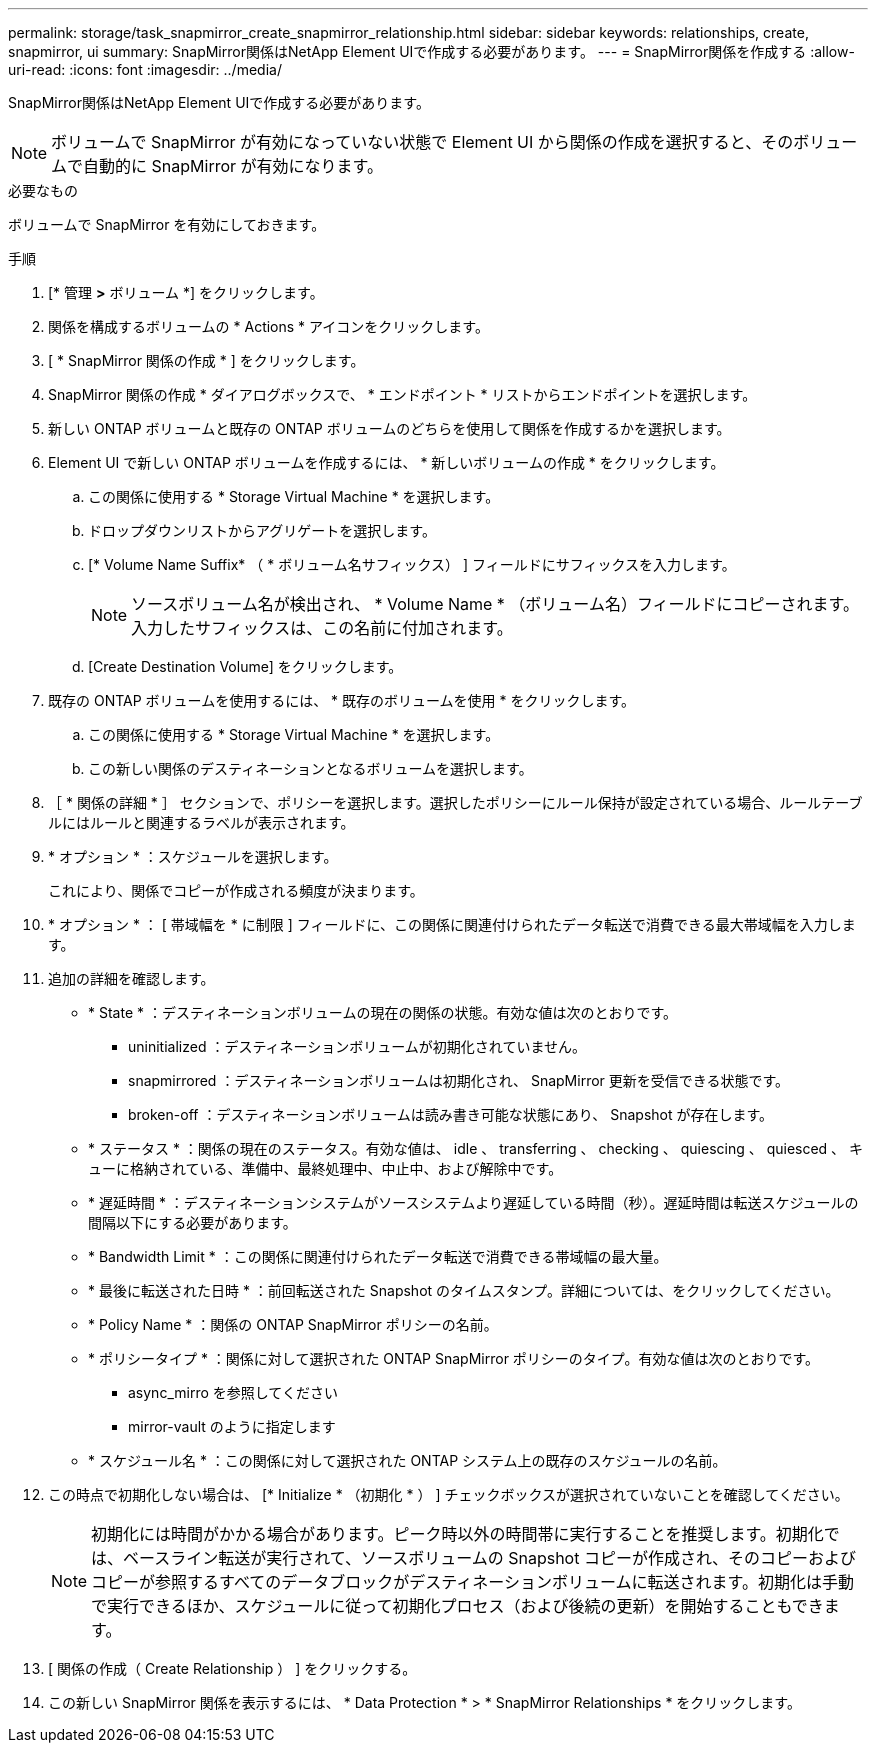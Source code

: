 ---
permalink: storage/task_snapmirror_create_snapmirror_relationship.html 
sidebar: sidebar 
keywords: relationships, create, snapmirror, ui 
summary: SnapMirror関係はNetApp Element UIで作成する必要があります。 
---
= SnapMirror関係を作成する
:allow-uri-read: 
:icons: font
:imagesdir: ../media/


[role="lead"]
SnapMirror関係はNetApp Element UIで作成する必要があります。


NOTE: ボリュームで SnapMirror が有効になっていない状態で Element UI から関係の作成を選択すると、そのボリュームで自動的に SnapMirror が有効になります。

.必要なもの
ボリュームで SnapMirror を有効にしておきます。

.手順
. [* 管理 *>* ボリューム *] をクリックします。
. 関係を構成するボリュームの * Actions * アイコンをクリックします。
. [ * SnapMirror 関係の作成 * ] をクリックします。
. SnapMirror 関係の作成 * ダイアログボックスで、 * エンドポイント * リストからエンドポイントを選択します。
. 新しい ONTAP ボリュームと既存の ONTAP ボリュームのどちらを使用して関係を作成するかを選択します。
. Element UI で新しい ONTAP ボリュームを作成するには、 * 新しいボリュームの作成 * をクリックします。
+
.. この関係に使用する * Storage Virtual Machine * を選択します。
.. ドロップダウンリストからアグリゲートを選択します。
.. [* Volume Name Suffix* （ * ボリューム名サフィックス） ] フィールドにサフィックスを入力します。
+

NOTE: ソースボリューム名が検出され、 * Volume Name * （ボリューム名）フィールドにコピーされます。入力したサフィックスは、この名前に付加されます。

.. [Create Destination Volume] をクリックします。


. 既存の ONTAP ボリュームを使用するには、 * 既存のボリュームを使用 * をクリックします。
+
.. この関係に使用する * Storage Virtual Machine * を選択します。
.. この新しい関係のデスティネーションとなるボリュームを選択します。


. ［ * 関係の詳細 * ］ セクションで、ポリシーを選択します。選択したポリシーにルール保持が設定されている場合、ルールテーブルにはルールと関連するラベルが表示されます。
. * オプション * ：スケジュールを選択します。
+
これにより、関係でコピーが作成される頻度が決まります。

. * オプション * ： [ 帯域幅を * に制限 ] フィールドに、この関係に関連付けられたデータ転送で消費できる最大帯域幅を入力します。
. 追加の詳細を確認します。
+
** * State * ：デスティネーションボリュームの現在の関係の状態。有効な値は次のとおりです。
+
*** uninitialized ：デスティネーションボリュームが初期化されていません。
*** snapmirrored ：デスティネーションボリュームは初期化され、 SnapMirror 更新を受信できる状態です。
*** broken-off ：デスティネーションボリュームは読み書き可能な状態にあり、 Snapshot が存在します。


** * ステータス * ：関係の現在のステータス。有効な値は、 idle 、 transferring 、 checking 、 quiescing 、 quiesced 、 キューに格納されている、準備中、最終処理中、中止中、および解除中です。
** * 遅延時間 * ：デスティネーションシステムがソースシステムより遅延している時間（秒）。遅延時間は転送スケジュールの間隔以下にする必要があります。
** * Bandwidth Limit * ：この関係に関連付けられたデータ転送で消費できる帯域幅の最大量。
** * 最後に転送された日時 * ：前回転送された Snapshot のタイムスタンプ。詳細については、をクリックしてください。
** * Policy Name * ：関係の ONTAP SnapMirror ポリシーの名前。
** * ポリシータイプ * ：関係に対して選択された ONTAP SnapMirror ポリシーのタイプ。有効な値は次のとおりです。
+
*** async_mirro を参照してください
*** mirror-vault のように指定します


** * スケジュール名 * ：この関係に対して選択された ONTAP システム上の既存のスケジュールの名前。


. この時点で初期化しない場合は、 [* Initialize * （初期化 * ） ] チェックボックスが選択されていないことを確認してください。
+

NOTE: 初期化には時間がかかる場合があります。ピーク時以外の時間帯に実行することを推奨します。初期化では、ベースライン転送が実行されて、ソースボリュームの Snapshot コピーが作成され、そのコピーおよびコピーが参照するすべてのデータブロックがデスティネーションボリュームに転送されます。初期化は手動で実行できるほか、スケジュールに従って初期化プロセス（および後続の更新）を開始することもできます。

. [ 関係の作成（ Create Relationship ） ] をクリックする。
. この新しい SnapMirror 関係を表示するには、 * Data Protection * > * SnapMirror Relationships * をクリックします。

